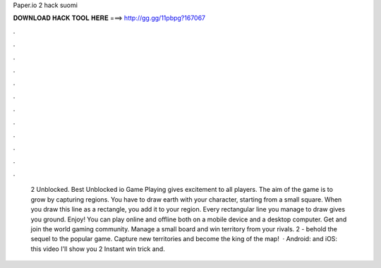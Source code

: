 Paper.io 2 hack suomi

𝐃𝐎𝐖𝐍𝐋𝐎𝐀𝐃 𝐇𝐀𝐂𝐊 𝐓𝐎𝐎𝐋 𝐇𝐄𝐑𝐄 ===> http://gg.gg/11pbpg?167067

.

.

.

.

.

.

.

.

.

.

.

.

 2 Unblocked. Best Unblocked io Game Playing  gives excitement to all players. The aim of the game is to grow by capturing regions. You have to draw earth with your character, starting from a small square. When you draw this line as a rectangle, you add it to your region. Every rectangular line you manage to draw gives you ground. Enjoy! You can play  online and offline both on a mobile device and a desktop computer. Get  and join the world gaming community. Manage a small board and win territory from your rivals.  2 - behold the sequel to the popular game. Capture new territories and become the king of the map!  ·  Android:  and iOS:  this video I'll show you  2 Instant win trick and.